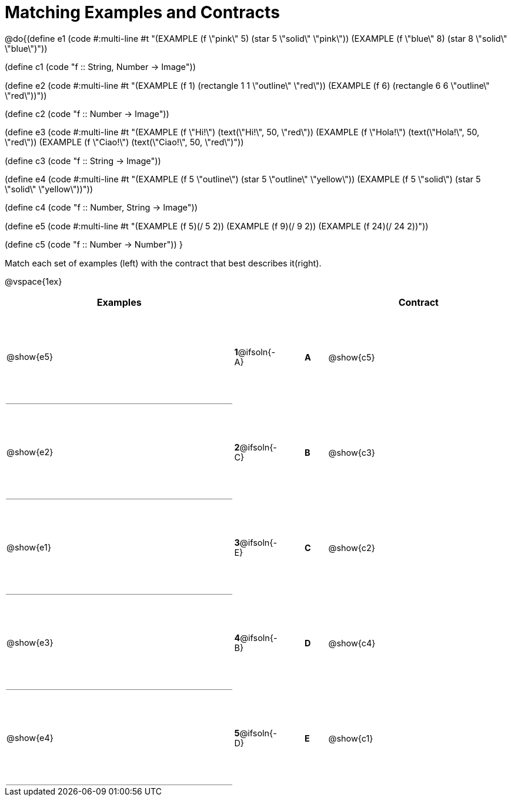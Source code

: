 = Matching Examples and Contracts

++++
<style>
td {height: 120pt;}
p { font-size: 0.9rem;}
div.circleevalsexp, .editbox, .cm-s-scheme {font-size: .75rem;}

td:first-child {border-bottom: 1pt solid gray !important;}

</style>
++++

@do{(define e1
   (code #:multi-line #t
"(EXAMPLE (f \"pink\" 5)
  (star 5 \"solid\" \"pink\"))
(EXAMPLE (f \"blue\" 8)
  (star 8 \"solid\" \"blue\")"))

(define c1 (code "f {two-colons} String, Number -> Image"))

(define e2
   (code #:multi-line #t
"(EXAMPLE (f 1)
  (rectangle  1 1 \"outline\" \"red\"))
(EXAMPLE (f 6)
  (rectangle 6 6 \"outline\" \"red\"))"))

(define c2 (code "f {two-colons} Number -> Image"))

(define e3
   (code #:multi-line #t
"(EXAMPLE (f \"Hi!\")
  (text(\"Hi!\", 50, \"red\"))
(EXAMPLE (f \"Hola!\")
  (text(\"Hola!\", 50, \"red\"))
(EXAMPLE (f \"Ciao!\")
  (text(\"Ciao!\", 50, \"red\")"))

(define c3 (code "f {two-colons} String -> Image"))

(define e4
   (code #:multi-line #t
"(EXAMPLE (f 5 \"outline\")
  (star 5 \"outline\" \"yellow\"))
(EXAMPLE (f 5 \"solid\")
  (star 5 \"solid\" \"yellow\"))"))

(define c4 (code "f {two-colons} Number, String -> Image"))

(define e5
   (code #:multi-line #t
"(EXAMPLE (f 5)(/ 5 2))
(EXAMPLE (f 9)(/ 9 2))
(EXAMPLE (f 24)(/ 24 2))"))


(define c5 (code "f {two-colons} Number -> Number"))
}

Match each set of examples (left) with the contract that best describes it(right).

@vspace{1ex}
[cols="<.^10a,^.^2a,1,^.^1a,>.^8a",stripes="none",grid="none",frame="none", options="header"]
|===
|  Examples|               ||      |Contract
| @show{e5}| *1*@ifsoln{-A}|| *A*  | @show{c5}
| @show{e2}| *2*@ifsoln{-C}|| *B*  | @show{c3}
| @show{e1}| *3*@ifsoln{-E}|| *C*  | @show{c2}
| @show{e3}| *4*@ifsoln{-B}|| *D*  | @show{c4}
| @show{e4}| *5*@ifsoln{-D}|| *E*  | @show{c1}
|===
